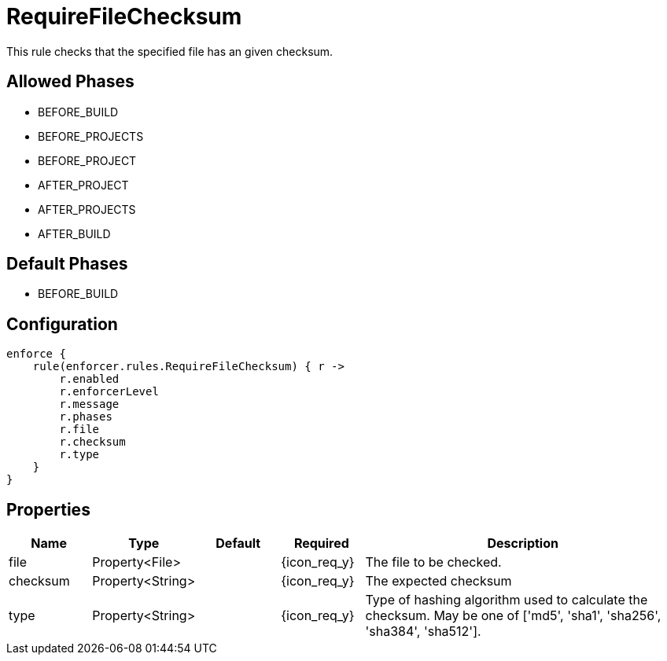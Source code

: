 
= RequireFileChecksum

This rule checks that the specified file has an given checksum.

== Allowed Phases
* BEFORE_BUILD
* BEFORE_PROJECTS
* BEFORE_PROJECT
* AFTER_PROJECT
* AFTER_PROJECTS
* AFTER_BUILD

== Default Phases
* BEFORE_BUILD

== Configuration
[source,groovy]
[subs="+macros"]
----
enforce {
    rule(enforcer.rules.RequireFileChecksum) { r ->
        r.enabled
        r.enforcerLevel
        r.message
        r.phases
        r.file
        r.checksum
        r.type
    }
}
----

== Properties

[%header, cols="<,<,<,^,<4"]
|===
| Name
| Type
| Default
| Required
| Description

| file
| Property<File>
|
| {icon_req_y}
| The file to be checked.

| checksum
| Property<String>
|
| {icon_req_y}
| The expected checksum

| type
| Property<String>
|
| {icon_req_y}
| Type of hashing algorithm used to calculate the checksum. May be one of ['md5', 'sha1', 'sha256', 'sha384', 'sha512'].

|===
